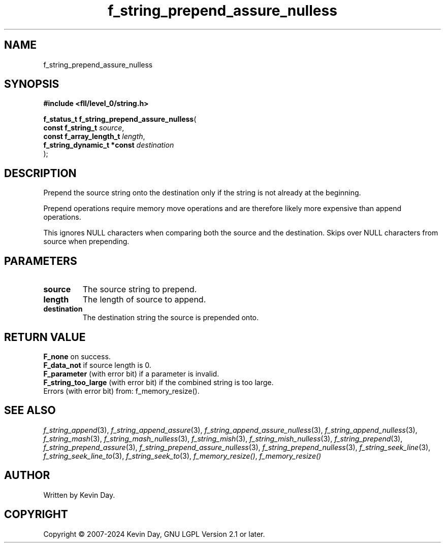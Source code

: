 .TH f_string_prepend_assure_nulless "3" "February 2024" "FLL - Featureless Linux Library 0.6.10" "Library Functions"
.SH "NAME"
f_string_prepend_assure_nulless
.SH SYNOPSIS
.nf
.B #include <fll/level_0/string.h>
.sp
\fBf_status_t f_string_prepend_assure_nulless\fP(
    \fBconst f_string_t          \fP\fIsource\fP,
    \fBconst f_array_length_t    \fP\fIlength\fP,
    \fBf_string_dynamic_t *const \fP\fIdestination\fP
);
.fi
.SH DESCRIPTION
.PP
Prepend the source string onto the destination only if the string is not already at the beginning.
.PP
Prepend operations require memory move operations and are therefore likely more expensive than append operations.
.PP
This ignores NULL characters when comparing both the source and the destination. Skips over NULL characters from source when prepending.
.SH PARAMETERS
.TP
.B source
The source string to prepend.

.TP
.B length
The length of source to append.

.TP
.B destination
The destination string the source is prepended onto.

.SH RETURN VALUE
.PP
\fBF_none\fP on success.
.br
\fBF_data_not\fP if source length is 0.
.br
\fBF_parameter\fP (with error bit) if a parameter is invalid.
.br
\fBF_string_too_large\fP (with error bit) if the combined string is too large.
.br
Errors (with error bit) from: f_memory_resize().
.SH SEE ALSO
.PP
.nh
.ad l
\fIf_string_append\fP(3), \fIf_string_append_assure\fP(3), \fIf_string_append_assure_nulless\fP(3), \fIf_string_append_nulless\fP(3), \fIf_string_mash\fP(3), \fIf_string_mash_nulless\fP(3), \fIf_string_mish\fP(3), \fIf_string_mish_nulless\fP(3), \fIf_string_prepend\fP(3), \fIf_string_prepend_assure\fP(3), \fIf_string_prepend_assure_nulless\fP(3), \fIf_string_prepend_nulless\fP(3), \fIf_string_seek_line\fP(3), \fIf_string_seek_line_to\fP(3), \fIf_string_seek_to\fP(3), \fIf_memory_resize()\fP, \fIf_memory_resize()\fP
.ad
.hy
.SH AUTHOR
Written by Kevin Day.
.SH COPYRIGHT
.PP
Copyright \(co 2007-2024 Kevin Day, GNU LGPL Version 2.1 or later.
